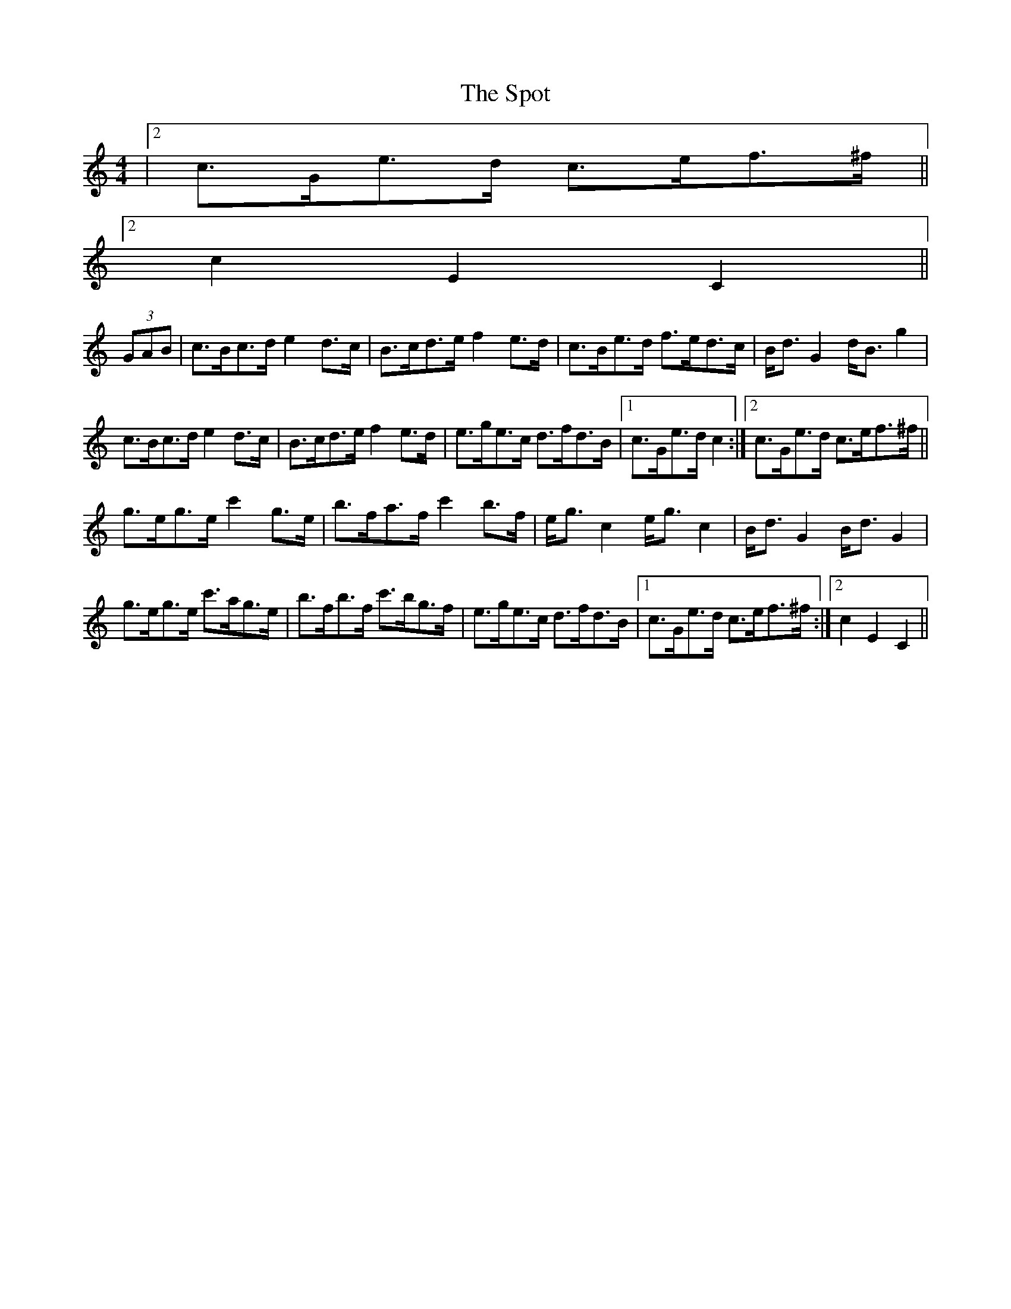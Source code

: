 X: 38174
T: Spot, The
R: hornpipe
M: 4/4
K: Cmajor
|2 c>Ge>d c>ef>^f||
[2 c2 E2 C2||
(3GAB|c>Bc>d e2 d>c|B>cd>e f2 e>d|c>Be>d f>ed>c|B<d G2 d<B g2|
c>Bc>d e2 d>c|B>cd>e f2 e>d|e>ge>c d>fd>B|1 c>Ge>d c2:|2 c>Ge>d c>ef>^f||
g>eg>e c'2 g>e|b>fa>f c'2 b>f|e<g c2 e<g c2|B<d G2 B<d G2|
g>eg>e c'>ag>e|b>fb>f c'>bg>f|e>ge>c d>fd>B|1 c>Ge>d c>ef>^f:|2 c2 E2 C2||

